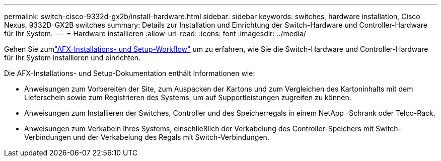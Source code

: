 ---
permalink: switch-cisco-9332d-gx2b/install-hardware.html 
sidebar: sidebar 
keywords: switches, hardware installation, Cisco Nexus, 9332D-GX2B switches 
summary: Details zur Installation und Einrichtung der Switch-Hardware und Controller-Hardware für Ihr System. 
---
= Hardware installieren
:allow-uri-read: 
:icons: font
:imagesdir: ../media/


[role="lead"]
Gehen Sie zumlink:https://docs.netapp.com/us-en/ontap-afx/install-setup/install-setup-workflow.html["AFX-Installations- und Setup-Workflow"^] um zu erfahren, wie Sie die Switch-Hardware und Controller-Hardware für Ihr System installieren und einrichten.

Die AFX-Installations- und Setup-Dokumentation enthält Informationen wie:

* Anweisungen zum Vorbereiten der Site, zum Auspacken der Kartons und zum Vergleichen des Kartoninhalts mit dem Lieferschein sowie zum Registrieren des Systems, um auf Supportleistungen zugreifen zu können.
* Anweisungen zum Installieren der Switches, Controller und des Speicherregals in einem NetApp -Schrank oder Telco-Rack.
* Anweisungen zum Verkabeln Ihres Systems, einschließlich der Verkabelung des Controller-Speichers mit Switch-Verbindungen und der Verkabelung des Regals mit Switch-Verbindungen.

